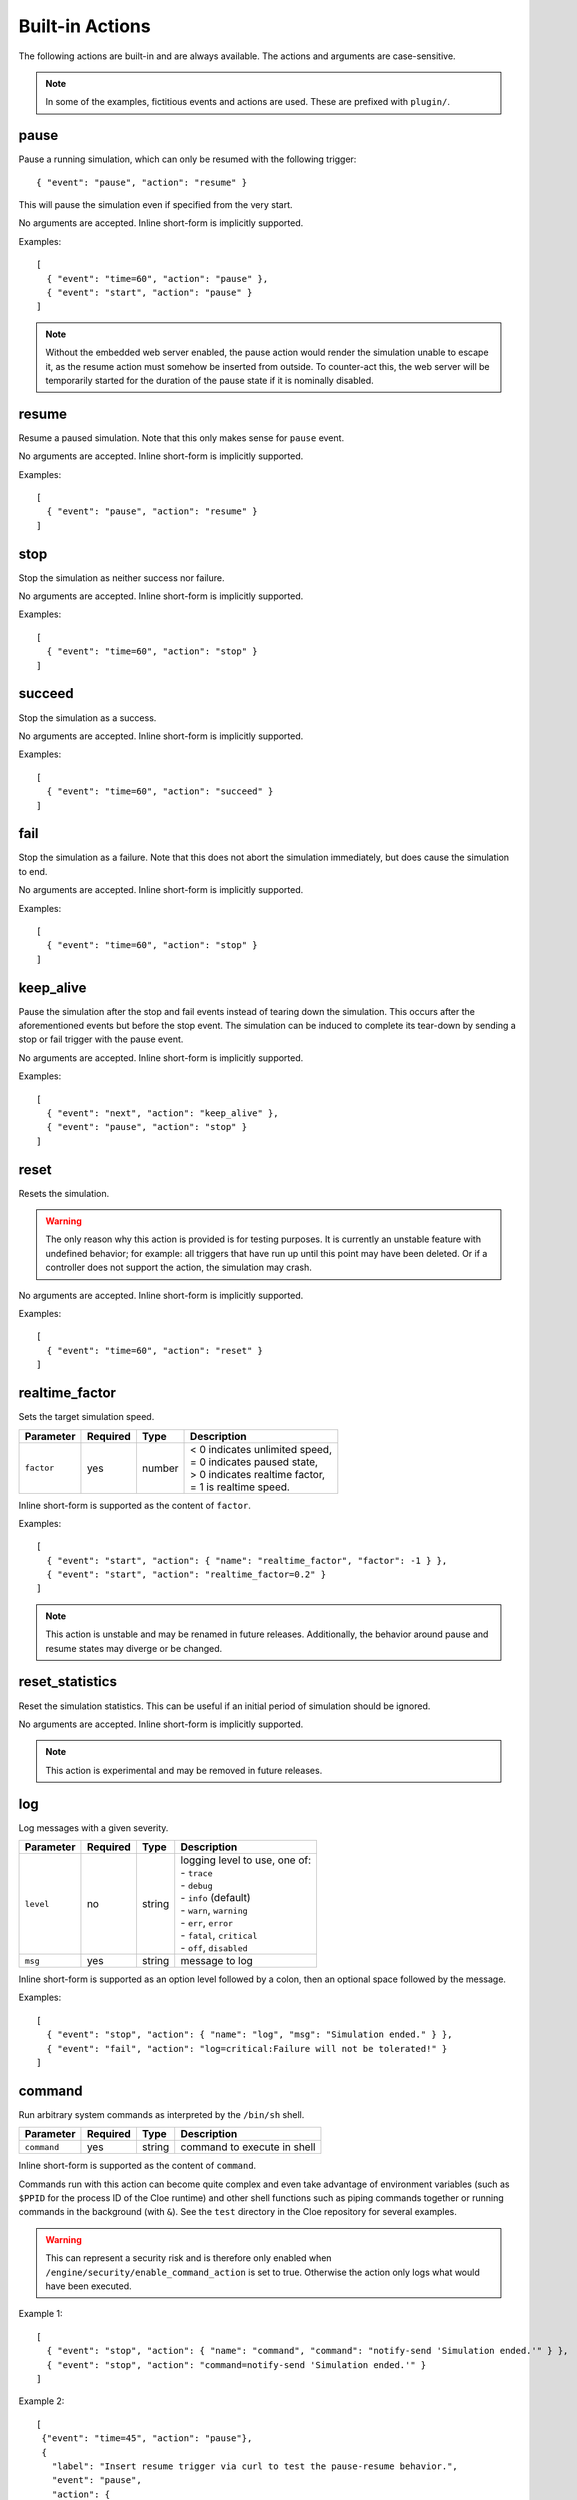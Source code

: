 Built-in Actions
================

.. highlight:: json

The following actions are built-in and are always available.
The actions and arguments are case-sensitive.

.. note::
   In some of the examples, fictitious events and actions are used. These are
   prefixed with ``plugin/``.

pause
"""""
Pause a running simulation, which can only be resumed with the following
trigger::

   { "event": "pause", "action": "resume" }

This will pause the simulation even if specified from the very start.

No arguments are accepted.
Inline short-form is implicitly supported.

Examples::

   [
     { "event": "time=60", "action": "pause" },
     { "event": "start", "action": "pause" }
   ]

.. note::
   Without the embedded web server enabled, the pause action would render the
   simulation unable to escape it, as the resume action must somehow be
   inserted from outside. To counter-act this, the web server will be
   temporarily started for the duration of the pause state if it is nominally
   disabled.

resume
""""""
Resume a paused simulation. Note that this only makes sense for ``pause`` event.

No arguments are accepted.
Inline short-form is implicitly supported.

Examples::

   [
     { "event": "pause", "action": "resume" }
   ]

stop
""""
Stop the simulation as neither success nor failure.

No arguments are accepted.
Inline short-form is implicitly supported.

Examples::

   [
     { "event": "time=60", "action": "stop" }
   ]

succeed
"""""""
Stop the simulation as a success.

No arguments are accepted.
Inline short-form is implicitly supported.

Examples::

   [
     { "event": "time=60", "action": "succeed" }
   ]

fail
""""
Stop the simulation as a failure. Note that this does not abort the simulation
immediately, but does cause the simulation to end.

No arguments are accepted.
Inline short-form is implicitly supported.

Examples::

   [
     { "event": "time=60", "action": "stop" }
   ]

keep_alive
""""""""""
Pause the simulation after the stop and fail events instead of tearing down
the simulation. This occurs after the aforementioned events but before the
stop event. The simulation can be induced to complete its tear-down by
sending a stop or fail trigger with the pause event.

No arguments are accepted.
Inline short-form is implicitly supported.

Examples::

   [
     { "event": "next", "action": "keep_alive" },
     { "event": "pause", "action": "stop" }
   ]

reset
"""""
Resets the simulation.

.. warning::
    The only reason why this action is provided is for testing purposes.
    It is currently an unstable feature with undefined behavior; for example:
    all triggers that have run up until this point may have been deleted.
    Or if a controller does not support the action, the simulation may crash.

No arguments are accepted.
Inline short-form is implicitly supported.

Examples::

   [
     { "event": "time=60", "action": "reset" }
   ]

realtime_factor
"""""""""""""""
Sets the target simulation speed.

==============  ==========  ==============  ==================================
Parameter       Required    Type            Description
==============  ==========  ==============  ==================================
``factor``      yes         number          | < 0 indicates unlimited speed,
                                            | = 0 indicates paused state,
                                            | > 0 indicates realtime factor,
                                            | = 1 is realtime speed.
==============  ==========  ==============  ==================================

Inline short-form is supported as the content of ``factor``.

Examples::

   [
     { "event": "start", "action": { "name": "realtime_factor", "factor": -1 } },
     { "event": "start", "action": "realtime_factor=0.2" }
   ]

.. note::
   This action is unstable and may be renamed in future releases. Additionally,
   the behavior around pause and resume states may diverge or be changed.


reset_statistics
""""""""""""""""
Reset the simulation statistics. This can be useful if an initial period of
simulation should be ignored.

No arguments are accepted.
Inline short-form is implicitly supported.

.. note::
   This action is experimental and may be removed in future releases.

log
"""
Log messages with a given severity.

==============  ==========  ==============  ==================================
Parameter       Required    Type            Description
==============  ==========  ==============  ==================================
``level``       no          string          | logging level to use, one of:
                                            | - ``trace``
                                            | - ``debug``
                                            | - ``info`` (default)
                                            | - ``warn``, ``warning``
                                            | - ``err``, ``error``
                                            | - ``fatal``, ``critical``
                                            | - ``off``, ``disabled``
``msg``         yes         string          message to log
==============  ==========  ==============  ==================================

Inline short-form is supported as an option level followed by a colon, then
an optional space followed by the message.

Examples::

   [
     { "event": "stop", "action": { "name": "log", "msg": "Simulation ended." } },
     { "event": "fail", "action": "log=critical:Failure will not be tolerated!" }
   ]

command
"""""""
Run arbitrary system commands as interpreted by the ``/bin/sh`` shell.

==============  ==========  ==============  ==================================
Parameter       Required    Type            Description
==============  ==========  ==============  ==================================
``command``     yes         string          command to execute in shell
==============  ==========  ==============  ==================================

Inline short-form is supported as the content of ``command``.

Commands run with this action can become quite complex and even take advantage
of environment variables (such as ``$PPID`` for the process ID of the Cloe
runtime) and other shell functions such as piping commands together or running
commands in the background (with ``&``). See the ``test`` directory in the
Cloe repository for several examples.

.. warning::
    This can represent a security risk and is therefore only enabled when
    ``/engine/security/enable_command_action`` is set to true. Otherwise the
    action only logs what would have been executed.

Example 1::

   [
     { "event": "stop", "action": { "name": "command", "command": "notify-send 'Simulation ended.'" } },
     { "event": "stop", "action": "command=notify-send 'Simulation ended.'" }
   ]

Example 2::

   [
    {"event": "time=45", "action": "pause"},
    {
      "label": "Insert resume trigger via curl to test the pause-resume behavior.",
      "event": "pause",
      "action": {
        "name": "command",
        "command": "echo '{\"event\": \"pause\", \"action\": \"resume\"}' | curl -d @- http://localhost:23456/api/triggers/input"
      }
    }
   ]

Example 3::

  {
    "version": "4",
    "include": [
      "config_nop_smoketest.json"
    ],
    "engine": {
       "keep_alive": true,
       "security": {
         "enable_command_action": true
       }
    },
    "triggers": [
       {
         "event": "stop",
         "action": {
         "name": "command",
         "command": "sleep 1 && kill -s INT $$PPID &"
         }
       }
     ]
   }

bundle
""""""
Wrap one or more actions into a single action. This can be used to run more
than one action together with a single event.

==============  ==========  ==============  ==================================
Parameter       Required    Type            Description
==============  ==========  ==============  ==================================
``actions``     yes         array           action objects or strings (inline
                                            short-form)
==============  ==========  ==============  ==================================

Inline short-form is **not** supported.

Examples::

   [
     {
       "event": "plugin/collision",
       "action": {
         "name": "bundle",
         "actions": [
           "command=notify-send 'Simulation failed!'",
           "fail"
         ]
       }
     }
   ]

insert
""""""
Insert one or more triggers into the simulation. This can be used to only
activate a trigger when some event has occurred.

==============  ==========  ==============  ==================================
Parameter       Required    Type            Description
==============  ==========  ==============  ==================================
``triggers``    yes         array           trigger objects
==============  ==========  ==============  ==================================

Inline short-form is **not** supported.

Example::

   [
     {
       "event": "plugin/aeb_activation",
       "action": {
         "name": "insert",
         "triggers": [
           { "event": "next", "action": { "name": "plugin/steering_torque", "left": 50.0 } }
           { "event": "future=0.05", "action": {
             "name": "insert",
             "triggers": [
               { "event": "plugin/aeb_activation", "action": "fail" }
             ]
           }}
         ]
       }
     }
   ]

push_release
""""""""""""
Push *buttons* down (by setting to ``true``) for a specified *duration*,
followed by releasing (by setting to ``false``. This eliminates the tedium
of creating multiple actions.

==============  ==========  ==============  ==================================
Parameter       Required    Type            Description
==============  ==========  ==============  ==================================
``action``      yes         string          action name
``duration``    yes         number          number of seconds to hold
``buttons``     yes         array           button names to set
==============  ==========  ==============  ==================================

Inline short-form is **not** supported.

Examples::

   [
     { "event": "time=10.0", "action": { "name": "basic/hmi", "plus": true } },
     { "event": "time=10.5", "action": { "name": "basic/hmi", "plus": false } },

     { "event": "time=15.0",
       "action": {
         "name": "push_release",
         "action": "basic/hmi",
         "duration": 0.25,
         "buttons": [ "plus" ]
       }
     }
   ]

